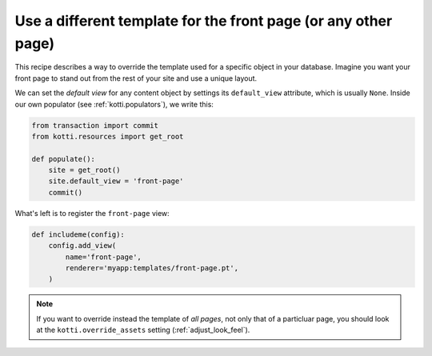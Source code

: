 Use a different template for the front page (or any other page)
===============================================================

This recipe describes a way to override the template used for a
specific object in your database.  Imagine you want your front page to
stand out from the rest of your site and use a unique layout.

We can set the *default view* for any content object by settings its
``default_view`` attribute, which is usually ``None``.  Inside our own
populator (see :ref:`kotti.populators`), we write this:

.. code-block:: python

  from transaction import commit
  from kotti.resources import get_root

  def populate():
      site = get_root()
      site.default_view = 'front-page'
      commit()

What's left is to register the ``front-page`` view:

.. code-block:: python

  def includeme(config):
      config.add_view(
          name='front-page',
          renderer='myapp:templates/front-page.pt',
      )

.. note::

  If you want to override instead the template of *all pages*, not
  only that of a particluar page, you should look at the
  ``kotti.override_assets`` setting (:ref:`adjust_look_feel`).
